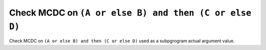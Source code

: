 Check MCDC on ``(A or else B) and then (C or else D)``
======================================================

Check MCDC on ``(A or else B) and then (C or else D)``
used as a subpgrogram actual argument value.
